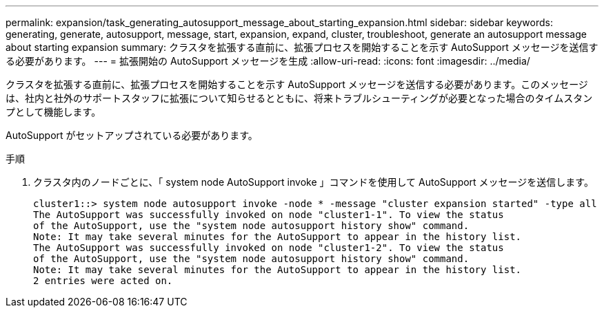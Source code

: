 ---
permalink: expansion/task_generating_autosupport_message_about_starting_expansion.html 
sidebar: sidebar 
keywords: generating, generate, autosupport, message, start, expansion, expand, cluster, troubleshoot, generate an autosupport message about starting expansion 
summary: クラスタを拡張する直前に、拡張プロセスを開始することを示す AutoSupport メッセージを送信する必要があります。 
---
= 拡張開始の AutoSupport メッセージを生成
:allow-uri-read: 
:icons: font
:imagesdir: ../media/


[role="lead"]
クラスタを拡張する直前に、拡張プロセスを開始することを示す AutoSupport メッセージを送信する必要があります。このメッセージは、社内と社外のサポートスタッフに拡張について知らせるとともに、将来トラブルシューティングが必要となった場合のタイムスタンプとして機能します。

AutoSupport がセットアップされている必要があります。

.手順
. クラスタ内のノードごとに、「 system node AutoSupport invoke 」コマンドを使用して AutoSupport メッセージを送信します。
+
[listing]
----
cluster1::> system node autosupport invoke -node * -message "cluster expansion started" -type all
The AutoSupport was successfully invoked on node "cluster1-1". To view the status
of the AutoSupport, use the "system node autosupport history show" command.
Note: It may take several minutes for the AutoSupport to appear in the history list.
The AutoSupport was successfully invoked on node "cluster1-2". To view the status
of the AutoSupport, use the "system node autosupport history show" command.
Note: It may take several minutes for the AutoSupport to appear in the history list.
2 entries were acted on.
----

